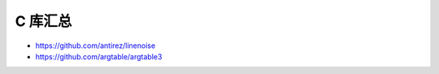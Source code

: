 C 库汇总
================================================================================

* https://github.com/antirez/linenoise
* https://github.com/argtable/argtable3
